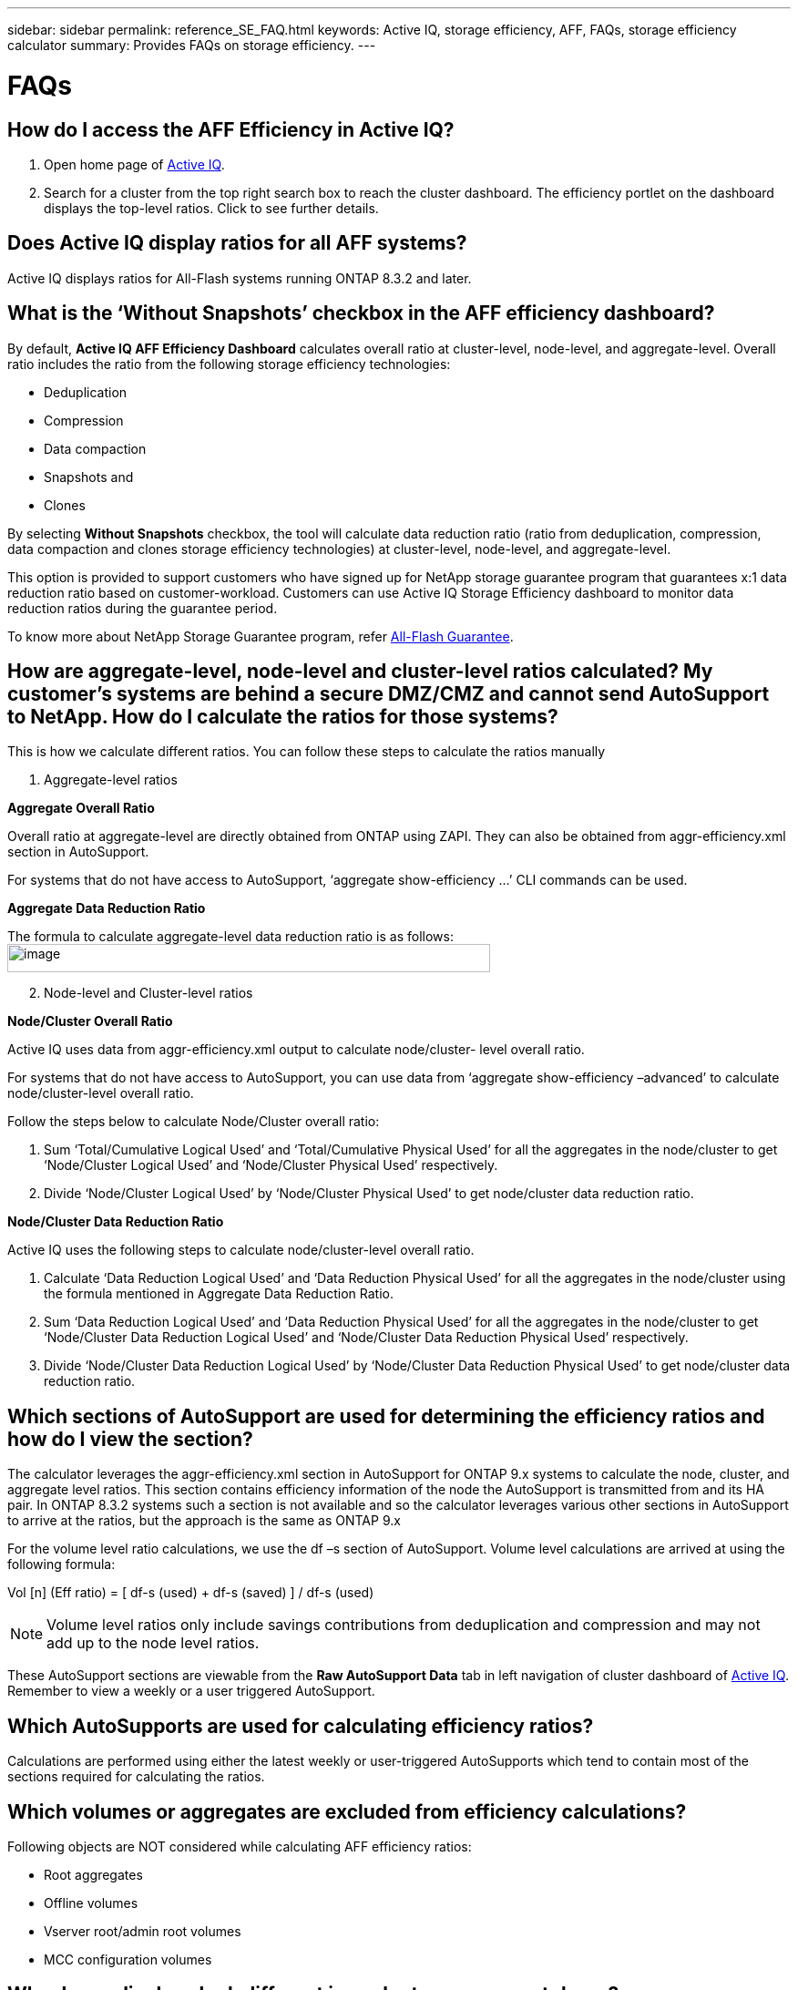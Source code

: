 ---
sidebar: sidebar
permalink: reference_SE_FAQ.html
keywords: Active IQ, storage efficiency, AFF, FAQs, storage efficiency calculator
summary: Provides FAQs on storage efficiency.
---

= FAQs
:hardbreaks:
:nofooter:
:icons: font
:linkattrs:
:imagesdir: ./media/AFFSEcalculator

== How do I access the AFF Efficiency in Active IQ?

. Open home page of https://activeiq.netapp.com[[.underline]#Active IQ#].
. Search for a cluster from the top right search box to reach the cluster dashboard. The efficiency portlet on the dashboard displays the top-level ratios. Click to see further details.

== Does Active IQ display ratios for all AFF systems?

Active IQ displays ratios for All-Flash systems running ONTAP 8.3.2 and later.

== What is the ‘Without Snapshots’ checkbox in the AFF efficiency dashboard?

By default, *Active IQ AFF Efficiency Dashboard* calculates overall ratio at cluster-level, node-level, and aggregate-level. Overall ratio includes the ratio from the following storage efficiency technologies:

	* Deduplication
	* Compression
	* Data compaction
	* Snapshots and
	* Clones

By selecting *Without Snapshots* checkbox, the tool will calculate data reduction ratio (ratio from deduplication, compression, data compaction and clones storage efficiency technologies) at cluster-level, node-level, and aggregate-level.

This option is provided to support customers who have signed up for NetApp storage guarantee program that guarantees x:1 data reduction ratio based on customer-workload. Customers can use Active IQ Storage Efficiency dashboard to monitor data reduction ratios during the guarantee period.

To know more about NetApp Storage Guarantee program, refer https://www.netapp.com/us/media/netapp-aff-efficiency-guarantee.pdf[[.underline]#All-Flash Guarantee#].

== How are aggregate-level, node-level and cluster-level ratios calculated? My customer’s systems are behind a secure DMZ/CMZ and cannot send AutoSupport to NetApp. How do I calculate the ratios for those systems?

This is how we calculate different ratios. You can follow these steps to calculate the ratios manually

. Aggregate-level ratios

*Aggregate Overall Ratio*

Overall ratio at aggregate-level are directly obtained from ONTAP using ZAPI. They can also be obtained from aggr-efficiency.xml section in AutoSupport.

For systems that do not have access to AutoSupport, ‘aggregate show-efficiency …’ CLI commands can be used.

*Aggregate Data Reduction Ratio*

The formula to calculate aggregate-level data reduction ratio is as follows:
image:image4.jpeg[image,width=530,height=31]

[start=2]
. Node-level and Cluster-level ratios

*Node/Cluster Overall Ratio*

Active IQ uses data from aggr-efficiency.xml output to calculate node/cluster- level overall ratio.

For systems that do not have access to AutoSupport, you can use data from ‘aggregate show-efficiency –advanced’ to calculate node/cluster-level overall ratio.

Follow the steps below to calculate Node/Cluster overall ratio:

. Sum ‘Total/Cumulative Logical Used’ and ‘Total/Cumulative Physical Used’ for all the aggregates in the node/cluster to get ‘Node/Cluster Logical Used’ and ‘Node/Cluster Physical Used’ respectively.
. Divide ‘Node/Cluster Logical Used’ by ‘Node/Cluster Physical Used’ to get node/cluster data reduction ratio.

*Node/Cluster Data Reduction Ratio*

Active IQ uses the following steps to calculate node/cluster-level overall ratio.

. Calculate ‘Data Reduction Logical Used’ and ‘Data Reduction Physical Used’ for all the aggregates in the node/cluster using the formula mentioned in Aggregate Data Reduction Ratio.
. Sum ‘Data Reduction Logical Used’ and ‘Data Reduction Physical Used’ for all the aggregates in the node/cluster to get ‘Node/Cluster Data Reduction Logical Used’ and ‘Node/Cluster Data Reduction Physical Used’ respectively.
. Divide ‘Node/Cluster Data Reduction Logical Used’ by ‘Node/Cluster Data Reduction Physical Used’ to get node/cluster data reduction ratio.

== Which sections of AutoSupport are used for determining the efficiency ratios and how do I view the section?

The calculator leverages the aggr-efficiency.xml section in AutoSupport for ONTAP 9.x systems to calculate the node, cluster, and aggregate level ratios. This section contains efficiency information of the node the AutoSupport is transmitted from and its HA pair. In ONTAP 8.3.2 systems such a section is not available and so the calculator leverages various other sections in AutoSupport to arrive at the ratios, but the approach is the same as ONTAP 9.x

For the volume level ratio calculations, we use the df –s section of AutoSupport. Volume level calculations are arrived at using the following formula:

Vol [n] (Eff ratio) = [.underline]#[ df-s (used) + df-s (saved) ]# / df-s (used)

NOTE: Volume level ratios only include savings contributions from deduplication and compression and may not add up to the node level ratios.

These AutoSupport sections are viewable from the *Raw AutoSupport Data* tab in left navigation of cluster dashboard of https://activeiq.netapp.com[[.underline]#Active IQ#]. Remember to view a weekly or a user triggered AutoSupport.

== Which AutoSupports are used for calculating efficiency ratios?

Calculations are performed using either the latest weekly or user-triggered AutoSupports which tend to contain most of the sections required for calculating the ratios.

== Which volumes or aggregates are excluded from efficiency calculations?

Following objects are NOT considered while calculating AFF efficiency ratios:

* Root aggregates
* Offline volumes
* Vserver root/admin root volumes
* MCC configuration volumes

== Why do my displays look different in my laptop vs. a smartphone?

The AFF storage efficiency calculator UI is optimized for viewing in smartphones. Although there may be small differences in display, the data and content of the calculator is same across devices.

== How can I see the efficiency ratios of all my AFF systems in a single view within Active IQ?

Currently, efficiency ratios are only visible at a cluster level. Customer level views may be considered for a future release.

== How can I see the trend in efficiency ratios?

Currently, efficiency ratios are based on the latest weekly or user-triggered AutoSupport. Efficiency trending may be considered for a future release.

== How are customer-level ratios and efficiency savings calculated?

Customer level storage efficiency dashboard provides the efficiency ratio with and without Snapshot copies for AFF and non-AFF systems and are combined across the customer install base for *systems running ONTAP 9.1 and later*. The required parameters, for the following calculations, are taken from ONTAP AutoSupport:

=== Without Snapshot copies (calculated for per Aggr first):
* *Aggr Logical Used without Snapshot copies = Logical Size Used by Volumes, Clones, Snapshot Copies in the Aggregate – Logical Size Used by Snapshot Copies*
* *Aggr Physical Used Without Snapshot copies = Total Physical Used – Physical Size Used by Snapshot copies*
* *Customer Efficiency Ratio without Snapshot copies = Sum [Aggr Logical Used without Snapshot copies for all aggregates and for all nodes of a customer] / Sum [Aggr Physical Used without Snapshot copies for all aggregates and for all nodes of a customer] : 1*

=== With Snapshot copies:
*	*Customer Logical Size with Snapshot copies* = Sum *[Logical Size Used by Volumes, Clones, Snapshot copies for all aggregates and for all nodes of a customer]*
*	*Customer Physical Size Used with Snapshot copies* = Sum *[Total Physical Size Used for all aggregates and for all nodes of a customer]*
*	*Customer Efficiency Ratio with Snapshot copies = Customer Logical Size with Snapshot copies and Clones / Customer Physical Size Used with Snapshot copies and Clones : 1*

=== Efficiency feature table calculations:

*	*Total Physical Space Used:*
**	*Customer Physical Space Used = Sum of Physical Space Used by the Aggregate* for all aggregates and of all nodes of a customer.
*	*Total Logical Used:*
**	*Customer Logical Size Used without Snapshot copies = Sum of Logical Size Used by Volumes, Clones, Snapshot Copies - Logical Size Used by Snapshot copies* for all aggregates of all nodes of a customer
**	*Customer Logical Size Used with Snapshot copies = Sum of Logical Size Used by Volumes, Clones, Snapshot Copies in the Aggregate* for all aggregates of all nodes of a customer
*	*Total Space Saved = Total Logical Space Used – Total Physical Space Used*
*	*Deduplication Savings*: Sum of *Space Saved by Volume Deduplication + Space Saved by Inline Zero Pattern Detection* of each aggregate of all nodes of a customer.
*	*Compression Savings*: Sum of *Space Saved by Volume Compression* of each aggregate of all nodes of a customer.
*	*Compaction Savings*: Sum of *Space Saved by Aggregate Compaction* of each aggregate of all nodes of a customer.
*	*FlexClone Savings*: Sum of *(Logical Size Used by FlexClone Volumes - Physical Sized Used by FlexClone Volumes)* of all aggregates of all nodes of a customer.
*	*Snapshot copies Backup Savings*: Sum of *(Logical Size Used by Snapshot copies - Physical Size Used by Snapshot copies)* of all aggregates of all nodes of a customer.

== How do I provide feedback or ask other questions related to the calculator?

For feedback or questions, send an email to mailto:ng-activeiq-feedback@netapp.com[[.underline]#ng-activeiq-feedback@netapp.com#]
